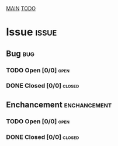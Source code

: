 #+AUTHOR: Borislav Atanasov
#+DESCRIPTION: Issue tracker for project

:TableOfContents:
[[./main.org][MAIN]]
[[./todo.org][TODO]]
:END:


* Issue                                                               :issue:
** Bug                                                                  :bug:
*** TODO Open [0/0]                                                      :open:
*** DONE Closed [0/0]                                                  :closed:
** Enchancement                                                :enchancement:
*** TODO Open [0/0]                                                      :open:
*** DONE Closed [0/0]                                                  :closed:

